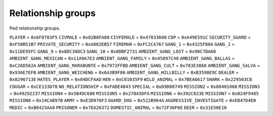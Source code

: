 Relationship groups
========================

Ped relationship groups.

``PLAYER`` = ``0x6F0783F5``
``CIVMALE`` = ``0x02B8FA80``
``CIVFEMALE`` = ``0x47033600``
``COP`` = ``0xA49E591C``
``SECURITY_GUARD`` = ``0xF50B51B7``
``PRIVATE_SECURITY`` = ``0xA882EB57``
``FIREMAN`` = ``0xFC2CA767``
``GANG_1`` = ``0x4325F88A``
``GANG_2`` = ``0x11DE95FC``
``GANG_9`` = ``0x8DC30DC3``
``GANG_10`` = ``0x0DBF2731``
``AMBIENT_GANG_LOST`` = ``0x90C7DA60``
``AMBIENT_GANG_MEXICAN`` = ``0x11A9A7E3``
``AMBIENT_GANG_FAMILY`` = ``0x45897C40``
``AMBIENT_GANG_BALLAS`` = ``0xC26D562A``
``AMBIENT_GANG_MARABUNTE`` = ``0x7972FFBD``
``AMBIENT_GANG_CULT`` = ``0x783E3868``
``AMBIENT_GANG_SALVA`` = ``0x936E7EFB``
``AMBIENT_GANG_WEICHENG`` = ``0x6A3B9F86``
``AMBIENT_GANG_HILLBILLY`` = ``0xB3598E9C``
``DEALER`` = ``0x8296713E``
``HATES_PLAYER`` = ``0x84DCFAAD``
``HEN`` = ``0xC01035F9``
``WILD_ANIMAL`` = ``0x7BEA6617``
``SHARK`` = ``0x229503C8``
``COUGAR`` = ``0xCE133D78``
``NO_RELATIONSHIP`` = ``0xFADE4843``
``SPECIAL`` = ``0xD9D08749``
``MISSION2`` = ``0x80401068``
``MISSION3`` = ``0x49292237``
``MISSION4`` = ``0x5B4DC680``
``MISSION5`` = ``0x270A5DFA``
``MISSION6`` = ``0x392C823E``
``MISSION7`` = ``0x024F9485``
``MISSION8`` = ``0x14CAB97B``
``ARMY`` = ``0xE3D976F3``
``GUARD_DOG`` = ``0x522B964A``
``AGGRESSIVE_INVESTIGATE`` = ``0xEB47D4E0``
``MEDIC`` = ``0xB0423AA0``
``PRISONER`` = ``0x7EA26372``
``DOMESTIC_ANIMAL`` = ``0x72F30F6E``
``DEER`` = ``0x31E50E10``